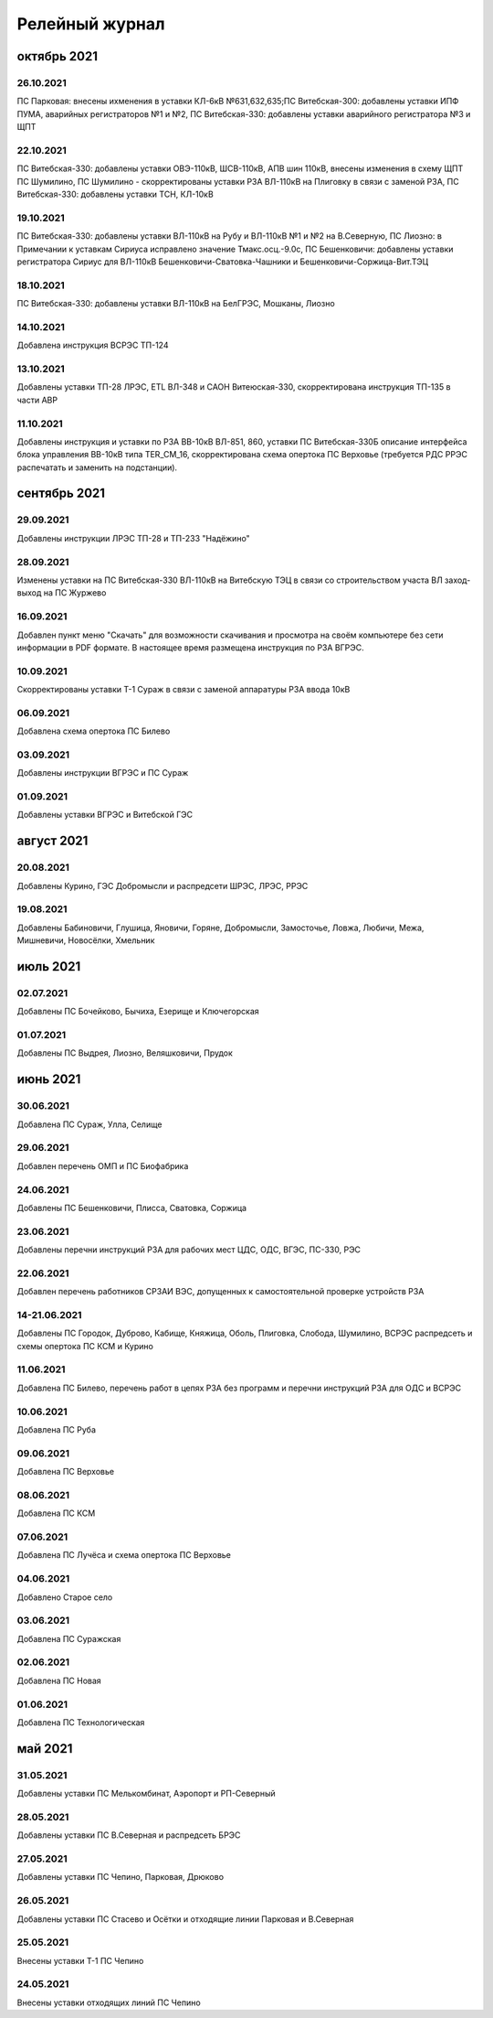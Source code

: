Релейный журнал
==================================

октябрь 2021
~~~~~~~~~~~~

26.10.2021
""""""""""

ПС Парковая: внесены ихменения в уставки КЛ-6кВ №631,632,635;ПС Витебская-300: добавлены уставки ИПФ ПУМА, аварийных регистраторов №1 и №2, ПС Витебская-330: добавлены уставки аварийного регистратора №3 и ЩПТ

22.10.2021
""""""""""

ПС Витебская-330: добавлены уставки ОВЭ-110кВ, ШСВ-110кВ, АПВ шин 110кВ, внесены изменения в схему ЩПТ ПС Шумилино, ПС Шумилино - скорректированы уставки РЗА ВЛ-110кВ на Плиговку в связи с заменой РЗА, ПС Витебская-330: добавлены уставки ТСН, КЛ-10кВ

19.10.2021
""""""""""

ПС Витебская-330: добавлены уставки ВЛ-110кВ на Рубу и ВЛ-110кВ №1 и №2 на В.Северную, ПС Лиозно: в Примечании к уставкам Сириуса исправлено значение Тмакс.осц.-9.0с, ПС Бешенковичи: добавлены уставки регистратора Сириус для ВЛ-110кВ Бешенковичи-Сватовка-Чашники и Бешенковичи-Соржица-Вит.ТЭЦ

18.10.2021
""""""""""

ПС Витебская-330: добавлены уставки ВЛ-110кВ на БелГРЭС, Мошканы, Лиозно

14.10.2021
""""""""""

Добавлена инструкция ВСРЭС ТП-124

13.10.2021
""""""""""

Добавлены уставки ТП-28 ЛРЭС, ETL ВЛ-348 и САОН Витеюская-330, скорректирована инструкция ТП-135 в части АВР

11.10.2021
""""""""""

Добавлены инструкция и уставки по РЗА ВВ-10кВ ВЛ-851, 860, уставки ПС Витебская-330Б описание интерфейса блока управления ВВ-10кВ типа TER_CM_16, скорректирована схема опертока ПС Верховье (требуется РДС РРЭС распечатать и заменить на подстанции).

сентябрь 2021
~~~~~~~~~~~~~

29.09.2021
""""""""""

Добавлены инструкции ЛРЭС ТП-28 и ТП-233 "Надёжино"


28.09.2021
""""""""""

Изменены уставки на ПС Витебская-330 ВЛ-110кВ на Витебскую ТЭЦ в связи со строительством участа ВЛ заход-выход на ПС Журжево

16.09.2021
""""""""""

Добавлен пункт меню "Скачать" для возможности скачивания и просмотра на своём компьютере без сети информации в PDF формате. В настоящее время размещена инструкция по РЗА ВГРЭС.

10.09.2021
""""""""""

Скорректированы уставки Т-1 Сураж в связи с заменой аппаратуры РЗА ввода 10кВ

06.09.2021
""""""""""

Добавлена схема опертока ПС Билево

03.09.2021
""""""""""

Добавлены инструкции ВГРЭС и ПС Сураж

01.09.2021
""""""""""

Добавлены уставки ВГРЭС и Витебской ГЭС

август 2021
~~~~~~~~~~~

20.08.2021
""""""""""

Добавлены Курино, ГЭС Добромысли и распредсети ШРЭС, ЛРЭС, РРЭС

19.08.2021
""""""""""

Добавлены Бабиновичи, Глушица, Яновичи, Горяне, Добромысли, Замосточье, Ловжа, Любичи, Межа, Мишневичи, Новосёлки, Хмельник

июль 2021
~~~~~~~~~

02.07.2021
""""""""""

Добавлены ПС Бочейково, Бычиха, Езерище и Ключегорская

01.07.2021
""""""""""

Добавлены ПС Выдрея, Лиозно, Веляшковичи, Прудок

июнь 2021
~~~~~~~~~

30.06.2021
""""""""""

Добавлена ПС Сураж, Улла, Селище

29.06.2021
""""""""""

Добавлен перечень ОМП и ПС Биофабрика

24.06.2021
""""""""""

Добавлены ПС Бешенковичи, Плисса, Сватовка, Соржица

23.06.2021
""""""""""

Добавлены перечни инструкций РЗА для рабочих мест ЦДС, ОДС, ВГЭС, ПС-330, РЭС

22.06.2021
""""""""""

Добавлен перечень работников СРЗАИ ВЭС, допущенных к самостоятельной проверке устройств РЗА

14-21.06.2021
"""""""""""""

Добавлены ПС Городок, Дуброво, Кабище, Княжица, Оболь, Плиговка, Слобода, Шумилино, ВСРЭС распредсеть и схемы опертока ПС КСМ и Курино

11.06.2021
""""""""""

Добавлена ПС Билево, перечень работ в цепях РЗА без программ и перечни инструкций РЗА для ОДС и ВСРЭС

10.06.2021
""""""""""

Добавлена ПС Руба

09.06.2021
""""""""""

Добавлена ПС Верховье

08.06.2021
""""""""""

Добавлена ПС КСМ

07.06.2021
""""""""""

Добавлена ПС Лучёса и схема опертока ПС Верховье

04.06.2021
""""""""""

Добавлено Старое село

03.06.2021
""""""""""

Добавлена ПС Суражская

02.06.2021
""""""""""

Добавлена ПС Новая

01.06.2021
""""""""""

Добавлена ПС Технологическая

май 2021
~~~~~~~~

31.05.2021
""""""""""

Добавлены уставки ПС Мелькомбинат, Аэропорт и РП-Северный

28.05.2021
""""""""""

Добавлены уставки ПС В.Северная и распредсеть БРЭС

27.05.2021
""""""""""

Добавлены уставки ПС Чепино, Парковая, Дрюково

26.05.2021
""""""""""

Добавлены уставки ПС Стасево и Осётки и отходящие линии Парковая и В.Северная

25.05.2021
""""""""""

Внесены уставки Т-1 ПС Чепино

24.05.2021
""""""""""

Внесены уставки отходящих линий ПС Чепино

